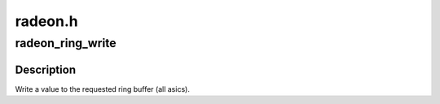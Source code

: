 .. -*- coding: utf-8; mode: rst -*-

========
radeon.h
========


.. _`radeon_ring_write`:

radeon_ring_write
=================

.. c:function:: void radeon_ring_write (struct radeon_ring *ring, uint32_t v)

    write a value to the ring

    :param struct radeon_ring \*ring:
        radeon_ring structure holding ring information

    :param uint32_t v:
        dword (dw) value to write



.. _`radeon_ring_write.description`:

Description
-----------

Write a value to the requested ring buffer (all asics).


